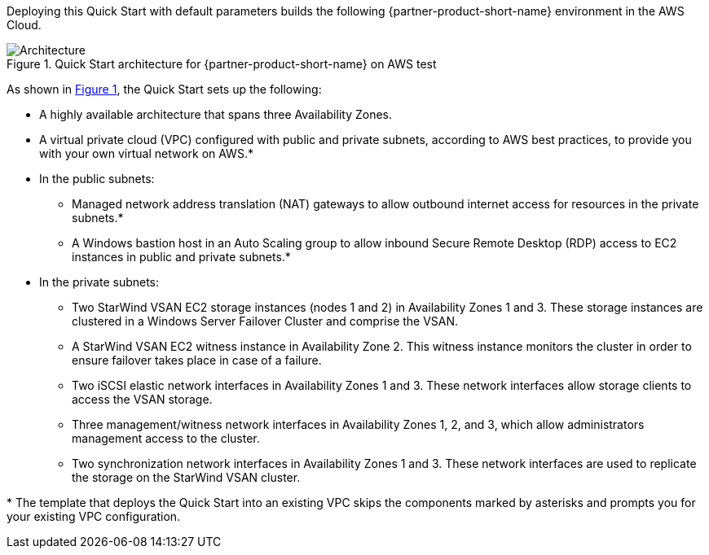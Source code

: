 :xrefstyle: short

Deploying this Quick Start with default parameters builds the following {partner-product-short-name} environment in the
AWS Cloud.

[#architecture1]
.Quick Start architecture for {partner-product-short-name} on AWS test
image::../docs/deployment_guide/images/starwind_qs_architecture_diagram.png[Architecture]

As shown in <<architecture1>>, the Quick Start sets up the following:

* A highly available architecture that spans three Availability Zones.
* A virtual private cloud (VPC) configured with public and private subnets, according to AWS
best practices, to provide you with your own virtual network on AWS.*
* In the public subnets:
** Managed network address translation (NAT) gateways to allow outbound
internet access for resources in the private subnets.*
** A Windows bastion host in an Auto Scaling group to allow inbound Secure
Remote Desktop (RDP) access to EC2 instances in public and private subnets.*
* In the private subnets:
** Two StarWind VSAN EC2 storage instances (nodes 1 and 2) in Availability Zones 1 and 3. These storage instances are clustered in a Windows Server Failover Cluster and comprise the VSAN. 
** A StarWind VSAN EC2 witness instance in Availability Zone 2. This witness instance monitors the cluster in order to ensure failover takes place in case of a failure. 
** Two iSCSI elastic network interfaces in Availability Zones 1 and 3. These network interfaces allow storage clients to access the VSAN storage.
** Three management/witness network interfaces in Availability Zones 1, 2, and 3, which allow administrators management access to the cluster.
** Two synchronization network interfaces in Availability Zones 1 and 3. These network interfaces are used to replicate the storage on the StarWind VSAN cluster.

//TODO Dave, In the diagram, only two of the management/witness network interfaces have arrows. What about the third one ... is an arrow maybe implied between it and storage node 1?
// I think it's implied, and adding additional arrows would make the diagram messy.

//TODO Dave, In the bullet points above, please fill in the blanks.

[.small]#* The template that deploys the Quick Start into an existing VPC skips the components marked by asterisks and prompts you for your existing VPC configuration.#
